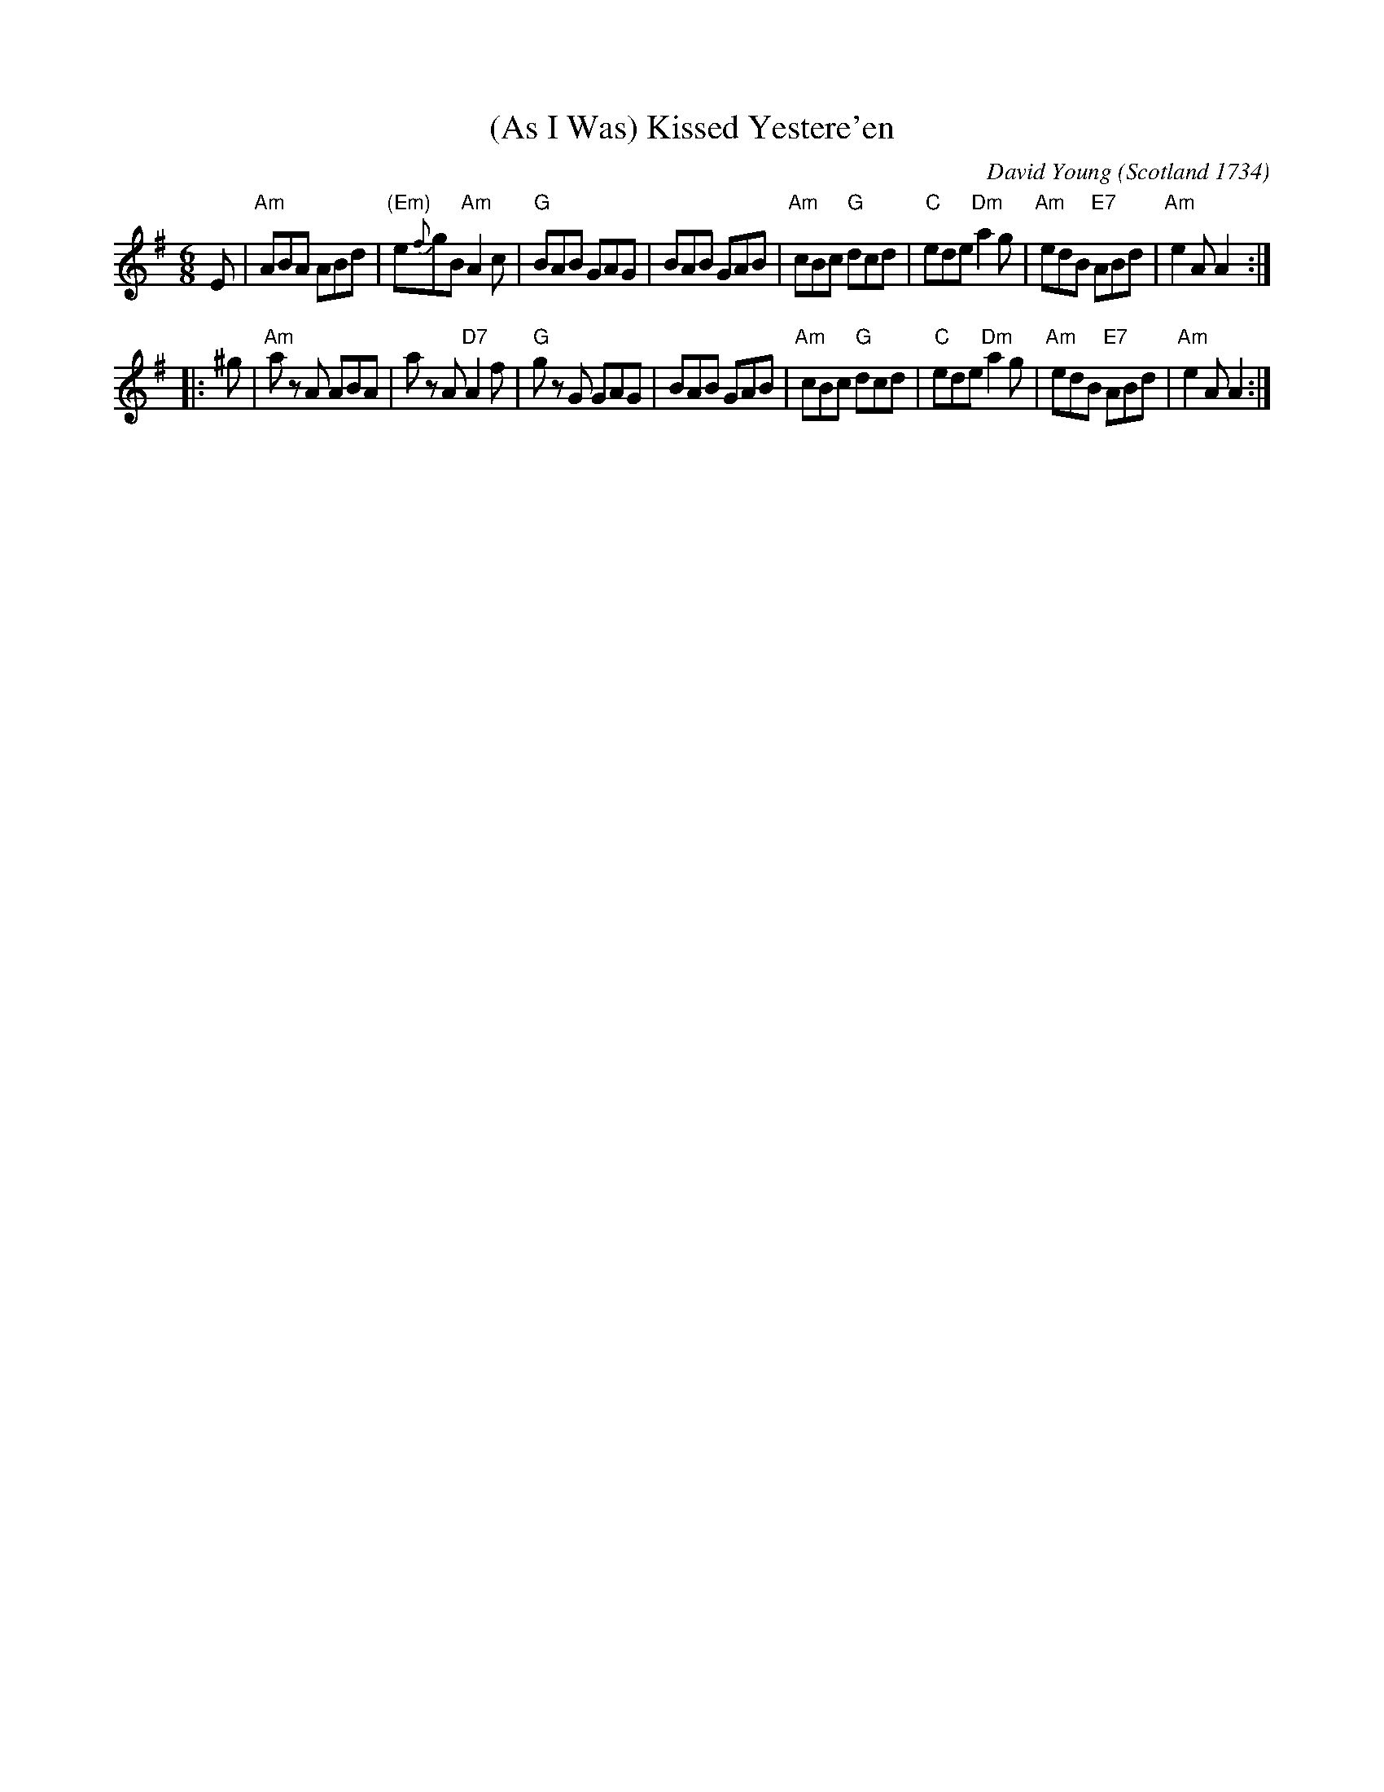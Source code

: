 X: 1
T: (As I Was) Kissed Yestere'en
C: David Young (Scotland 1734)
R: jig
N: In the Drummond Castle Manuscript (in the possession  of  the  Earl  of
N: Ancaster at Drummond Castle), inscribed "A Collection of Country Dances
N: written for the use of his Grave the Duke of Perth by Dav.Young, 1734."
B: Kerr's Merrie Melodies v.1 #2 p.31
B: Howe (1000 Jigs and Reels) c.1867 p.130
B: Pinewoods Alternates
Z: 2005 John Chambers <jc:trillian.mit.edu>
M: 6/8
L: 1/8
K: ADor
E |\
"Am"ABA ABd | "(Em)"e{f}gB "Am"A2c | "G"BAB GAG | BAB GAB |\
"Am"cBc "G"dcd | "C"ede "Dm"a2g | "Am"edB "E7"ABd | "Am"e2A A2 :|
|: ^g |\
"Am"az A ABA | az A "D7"A2f | "G"gz G GAG | BAB GAB |\
"Am"cBc "G"dcd | "C"ede "Dm"a2g | "Am"edB "E7"ABd | "Am"e2A A2 :|
